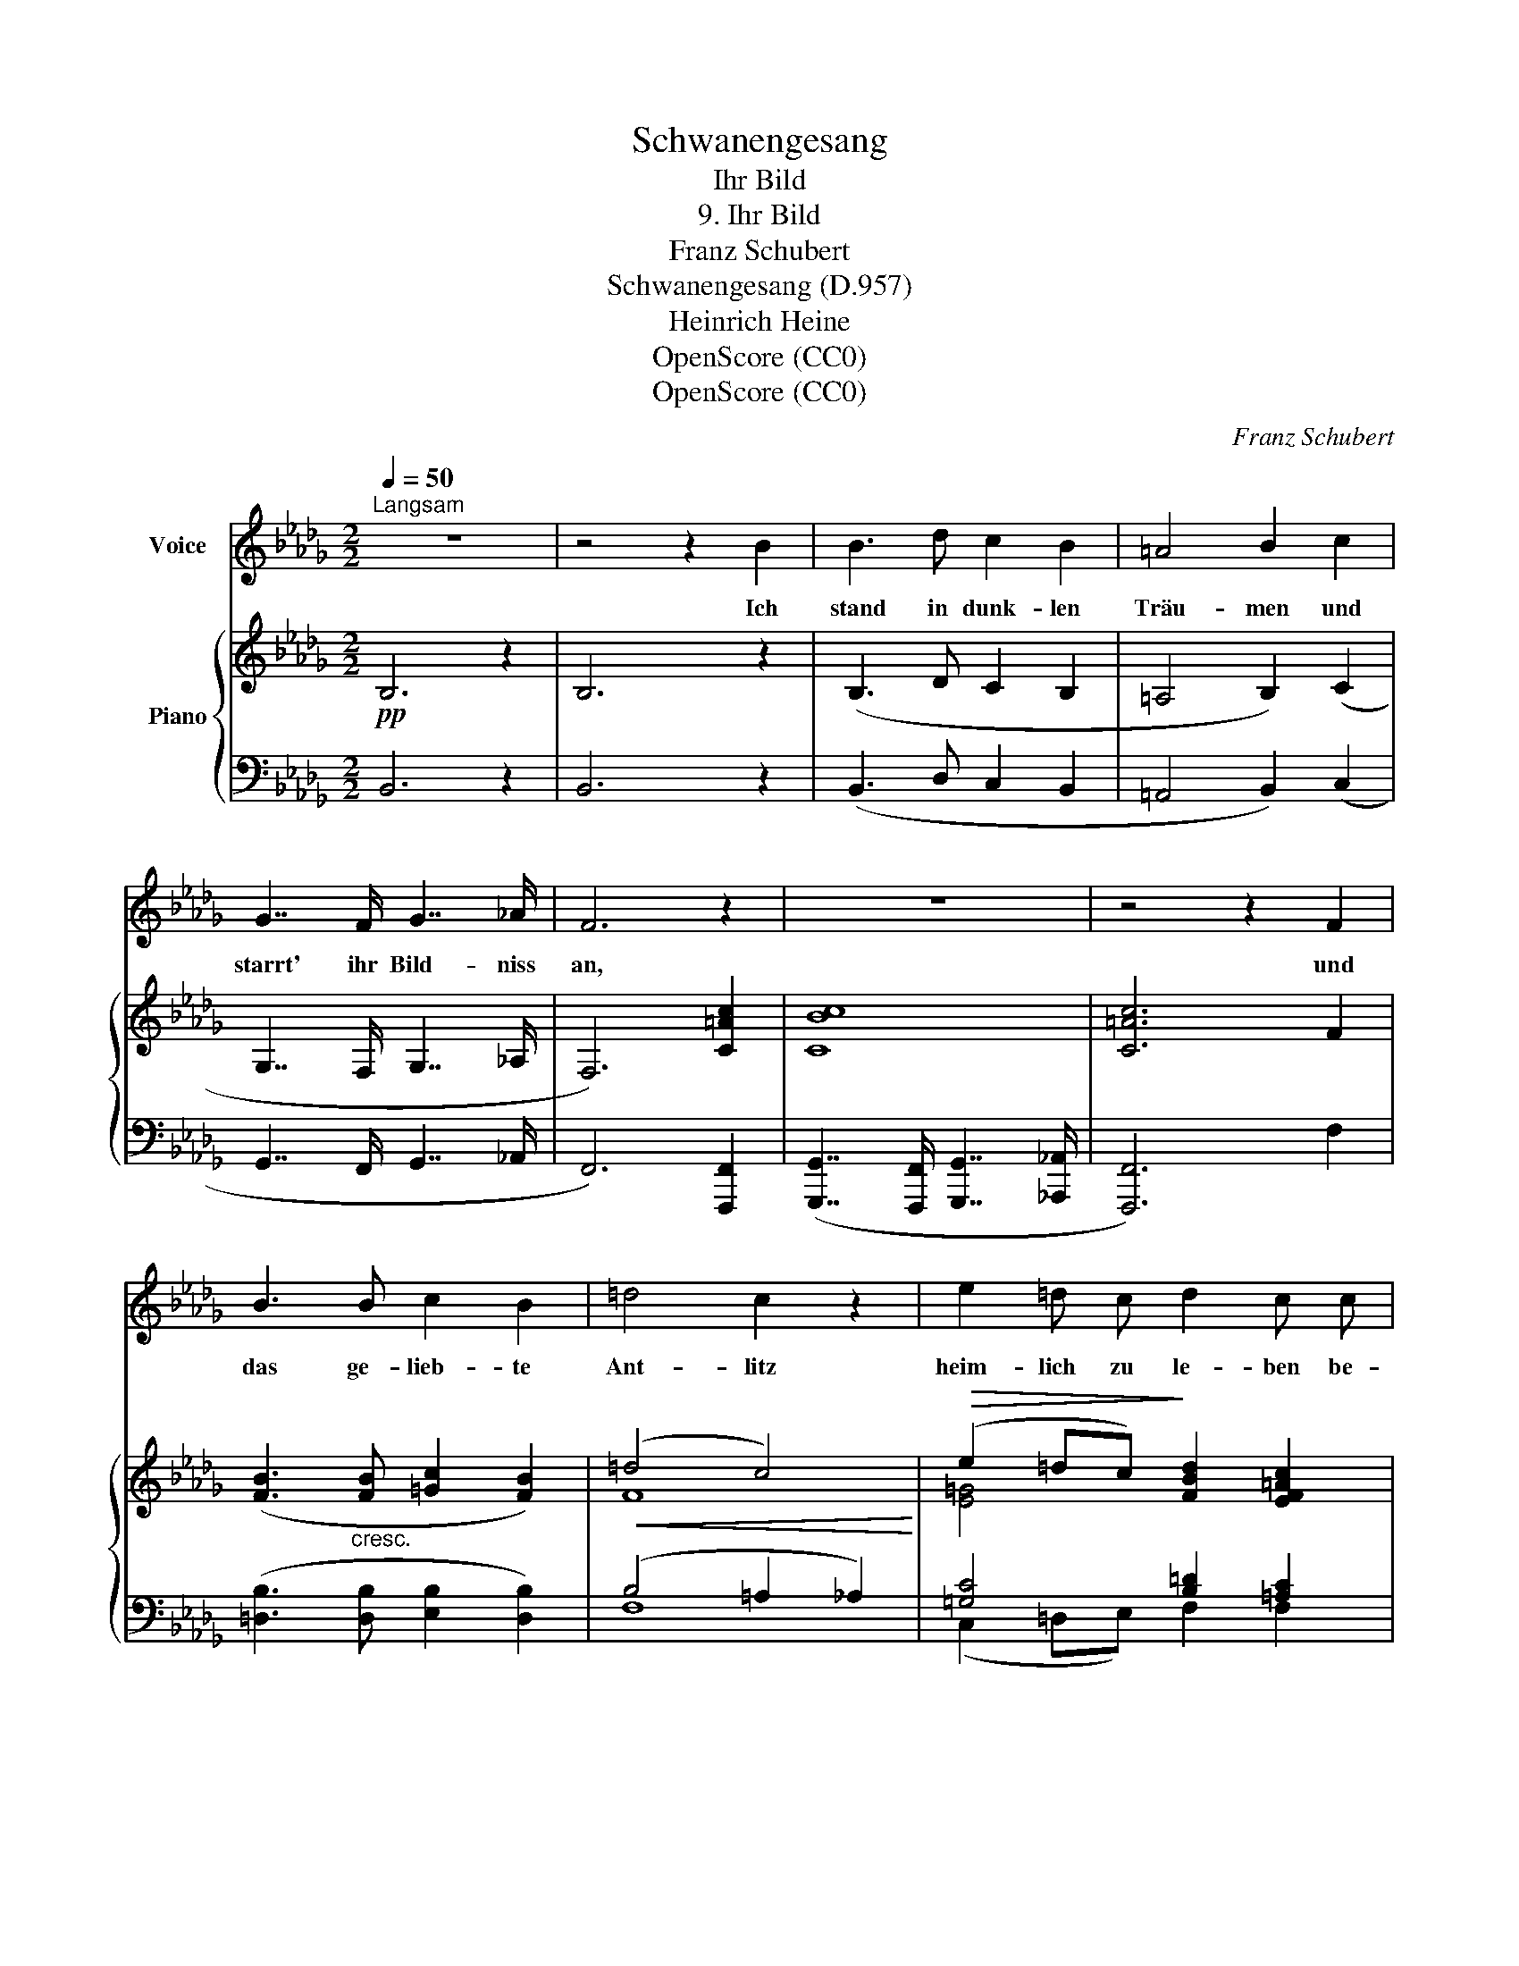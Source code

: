 X:1
T:Schwanengesang
T:Ihr Bild
T:9. Ihr Bild
T:Franz Schubert
T:Schwanengesang (D.957)
T:Heinrich Heine
T:OpenScore (CC0)
T:OpenScore (CC0)
C:Franz Schubert
Z:Heinrich Heine
Z:OpenScore (CC0)
%%score 1 { ( 2 4 ) | ( 3 5 ) }
L:1/8
Q:1/4=50
M:2/2
K:Db
V:1 treble nm="Voice"
V:2 treble nm="Piano"
V:4 treble 
V:3 bass 
V:5 bass 
V:1
"^Langsam" z8 | z4 z2 B2 | B3 d c2 B2 | =A4 B2 c2 | G7/2 F/ G7/2 _A/ | F6 z2 | z8 | z4 z2 F2 | %8
w: |Ich|stand in dunk- len|Träu- men und|starrt' ihr Bild- niss|an,||und|
 B3 B c2 B2 | =d4 c2 z2 | e2 =d c d2 c c | B6 z2 | z8 | z4 z2 B2 | B3 B B3 A | A2 _G4 G2 | %16
w: das ge- lieb- te|Ant- litz|heim- lich zu le- ben be-|gann.||Um|ih- re Lip- pen|zog sich ein|
 _c3 c c3 d | B4 z2 B2 | B3 B BA GF | F2 E4 G2 | _c2 c c PcB cd | B4 z4 | z8 | z4 z2 B2 | %24
w: Lä- cheln wun- der-|bar, und|wie von Weh- * muths- *|thrä- nen er-|glänz- te ihr Au- * gen- *|paar.||Auch|
 B3 d c2 B2 | =A4 B2 c2 | G7/2 F/ G2 G3/2 _A/ | F6 z2 | z8 | z4 z2 F2 | B3 B c2 B B | =d4 c2 c c | %32
w: mei- ne Thrä- nen|flos- sen mir|von den Wan- gen her-|ab||und|ach, ich kann es nicht|glau- ben, dass ich|
 e2 =d c d2 c2 | B6 z2 | z8 | !fermata!z8 |] %36
w: dich ver- * lo- ren|hab'.|||
V:2
!pp! B,6 z2 | B,6 z2 | (B,3 D C2 B,2 | =A,4 B,2) (C2 | G,7/2 F,/ G,7/2 _A,/ | F,6) [C=Ac]2 | %6
 [CBc]8 | [C=Ac]6 F2 | ([FB]3"_cresc." [FB] [=Gc]2 [FB]2) |!<(! (=d4 c4)!<)! | %10
!>(! (e2 =dc)!>)! [FBd]2 [EF=Ac]2 | [=DFB]6 B,2 | %12
!<(! ([B,E]2 [B,F][B,=G]!<)!!>(! [B,F]2 [=A,F]2)!>)! | [B,F]6!pp! B2 | B8 | B6 B2 |!>(! _c8!>)! | %17
 B3 z/ .[Bd]/ [GB]2 z2 | B8 |!>(! _c6!>)!!<(! c2!<)! |!>(! _c8!>)! | %21
 [GB]3 z/ .[Bd]/ [GB]2 z3/2 D/ | [=E,B,]6 z3/2 D/ | [F,B,]6 z2 | (B,3 D C2 B,2 | =A,4 B,2) (C2 | %26
 (G,7/2) F,/ G,7/2 _A,/ | F,6) [C=Ac]2 | [CBc]8 | [C=Ac]6 F2 | [FB]3"_cresc." ([FB] [=Gc]2 [FB]2) | %31
!<(! (=d4!<)! c4) |!>(! (e2 =dc!>)! [FBd]2 [EF=Ac]2) | [=DFB]6!f! B,2 | %34
 [E,B,E]2 [F,B,F][_G,B,_G] [F,B,F]2 [F,=A,EF]2 | !fermata![F,B,_DF]8 |] %36
V:3
 B,,6 z2 | B,,6 z2 | (B,,3 D, C,2 B,,2 | =A,,4 B,,2) (C,2 | G,,7/2 F,,/ G,,7/2 _A,,/ | %5
 F,,6) [F,,,F,,]2 | ([G,,,G,,]7/2 [F,,,F,,]/ [G,,,G,,]7/2 [_A,,,_A,,]/ | [F,,,F,,]6) F,2 | %8
 ([=D,B,]3 [D,B,] [E,B,]2 [D,B,]2) | (B,4 =A,2 _A,2) | [=G,C]4 [B,=D]2 [=A,C]2 | %11
 [B,,F,B,]3 (B,, [=A,,B,,]2 [_A,,B,,]2) | ([=G,,B,,]2 [F,,=D,][E,,E,] [F,,D,]2 [F,,E,]2) | %13
 [B,,=D,]6 B,2 | B,8 | B,6 B,2 | [D,A,_C]8 | B,3 z/ .[B,D]/ [G,B,]2 z2 | B,8 | _C6 C2 | [D,A,_C]8 | %21
 [G,B,]3 z/ .[B,D]/ [G,B,]2 z2 | [B,,,G,,B,,]6 z2 | [B,,,F,,B,,]6 z2 |!pp! (B,,3 D, C,2 B,,2 | %25
 =A,,4 B,,2) (C,2 | (G,,7/2) F,,/ G,,7/2 _A,,/ | F,,6) [F,,,F,,]2 | %28
 ([G,,,G,,]7/2 [F,,,F,,]/ [G,,,G,,]7/2 [_A,,,_A,,]/ | [F,,,F,,]6) F,2 | %30
 [=D,B,]3 ([D,B,] [E,B,]2 [D,B,]2) | (B,4 =A,2 _A,2) | (C,2 =D,E,) [F,B,=D]2 [F,=A,C]2 | %33
 [B,,F,B,]3 (B,, [=A,,B,,]2 [_A,,B,,]2) | [_G,,B,,]2 [F,,B,,][E,,B,,] [F,,B,,_D,]2 [F,,C,]2 | %35
 !fermata![B,,,F,,B,,]8 |] %36
V:4
 x8 | x8 | x8 | x8 | x8 | x8 | x8 | x8 | x8 | F8 | [E=G]4 x4 | x8 | x8 | x8 | (B6 _A2) | %15
 (A2!<(! _G4) G2!<)! | (G2 FE F3 A) | G3 x5 | B4- (B!<(!AGF)!<)! | (F2 E4) G2 | (G2 FE F3 A) | x8 | %22
 x8 | x8 | x8 | x8 | x8 | x8 | x8 | x8 | x8 | F8 | [E=G]4 x4 | x8 | x8 | x8 |] %36
V:5
 x8 | x8 | x8 | x8 | x8 | x8 | x8 | x8 | x8 | F,8 | (C,2 =D,E,) F,2 F,2 | x8 | x8 | x8 | %14
 (B,6 _A,2) | (A,2 _G,4) G,2 | x8 | G,3 x5 | B,4- (B,A,G,F,) | (F,2 E,4) [__E,G,]2 | x8 | x8 | x8 | %23
 x8 | x8 | x8 | x8 | x8 | x8 | x8 | x8 | F,8 | [=G,C]4 x4 | x8 | x8 | x8 |] %36

